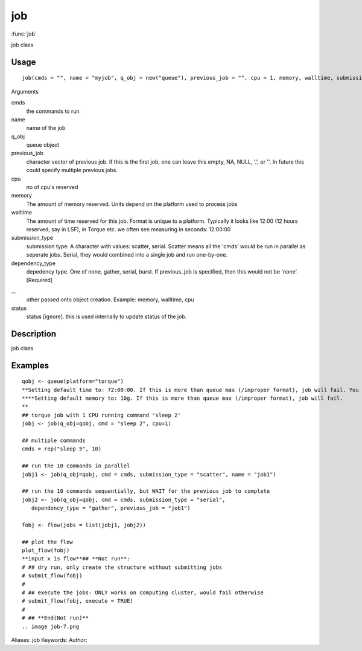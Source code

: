 .. Generated by rtd (read the docs package in R)
   please do not edit by hand.







job
===============

:func:`job`

job class

Usage
""""""""""""""""""
::

 job(cmds = "", name = "myjob", q_obj = new("queue"), previous_job = "", cpu = 1, memory, walltime, submission_type = c("scatter", "serial"), dependency_type = c("none", "gather", "serial", "burst"), ...)

Arguments

cmds
    the commands to run
name
    name of the job
q_obj
    queue object
previous_job
    character vector of previous job. If this is the first job, one can leave this empty, NA, NULL, '.', or ''. In future this could specify multiple previous jobs.
cpu
    no of cpu's reserved
memory
    The amount of memory reserved. Units depend on the platform used to process jobs
walltime
    The amount of time reserved for this job. Format is unique to a platform. Typically it looks like 12:00 (12 hours reserved, say in LSF), in Torque etc. we often see measuring in seconds: 12:00:00
submission_type
    submission type: A character with values: scatter, serial. Scatter means all the 'cmds' would be run in parallel as seperate jobs. Serial, they would combined into a single job and run one-by-one.
dependency_type
    depedency type. One of none, gather, serial, burst. If previous_job is specified, then this would not be 'none'. [Required]
...
    other passed onto object creation. Example: memory, walltime, cpu
status
    status [ignore]. this is used internally to update status of the job.


Description
""""""""""""""""""

job class


Examples
""""""""""""""""""
::

 qobj <- queue(platform="torque")
 **Setting default time to: 72:00:00. If this is more than queue max (/improper format), job will fail. You may change this in job()
 ****Setting default memory to: 10g. If this is more than queue max (/improper format), job will fail.
 **
 ## torque job with 1 CPU running command 'sleep 2'
 jobj <- job(q_obj=qobj, cmd = "sleep 2", cpu=1)
 
 ## multiple commands
 cmds = rep("sleep 5", 10)
 
 ## run the 10 commands in parallel
 jobj1 <- job(q_obj=qobj, cmd = cmds, submission_type = "scatter", name = "job1")
 
 ## run the 10 commands sequentially, but WAIT for the previous job to complete
 jobj2 <- job(q_obj=qobj, cmd = cmds, submission_type = "serial",
    dependency_type = "gather", previous_job = "job1")
 
 fobj <- flow(jobs = list(jobj1, jobj2))
 
 ## plot the flow
 plot_flow(fobj)
 **input x is flow**## **Not run**: 
 # ## dry run, only create the structure without submitting jobs
 # submit_flow(fobj)
 # 
 # ## execute the jobs: ONLY works on computing cluster, would fail otherwise
 # submit_flow(fobj, execute = TRUE)
 # 
 # ## **End(Not run)**
 .. image job-7.png
Aliases:
job
Keywords:
Author:


